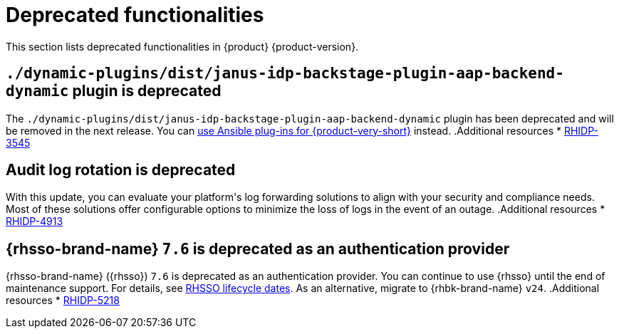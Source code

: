 :_content-type: REFERENCE
[id="deprecated-functionalities"]
= Deprecated functionalities

This section lists deprecated functionalities in {product} {product-version}.

[id="deprecated-functionality-rhidp-3545"]
== `./dynamic-plugins/dist/janus-idp-backstage-plugin-aap-backend-dynamic` plugin is deprecated

The `./dynamic-plugins/dist/janus-idp-backstage-plugin-aap-backend-dynamic` plugin has been deprecated and will be removed in the next release. You can link:https://docs.redhat.com/en/documentation/red_hat_ansible_automation_platform/2.5/html-single/using_ansible_plug-ins_for_red_hat_developer_hub/index[use Ansible plug-ins for {product-very-short}] instead.
.Additional resources
* link:https://issues.redhat.com/browse/RHIDP-3545[RHIDP-3545]
[id="deprecated-functionality-rhidp-4913"]
== Audit log rotation is deprecated

With this update, you can evaluate your platform&#39;s log forwarding solutions to align with your security and compliance needs. Most of these solutions offer configurable options to minimize the loss of logs in the event of an outage.
.Additional resources
* link:https://issues.redhat.com/browse/RHIDP-4913[RHIDP-4913]
[id="deprecated-functionality-rhidp-5218"]
== {rhsso-brand-name} `7.6` is deprecated as an authentication provider

{rhsso-brand-name} ({rhsso}) `7.6` is deprecated as an authentication provider. You can continue to use {rhsso} until the end of maintenance support. For details, see link:https://access.redhat.com/support/policy/updates/jboss_notes/#p_sso[RHSSO lifecycle dates]. As an alternative, migrate to {rhbk-brand-name} `v24`.
.Additional resources
* link:https://issues.redhat.com/browse/RHIDP-5218[RHIDP-5218]

